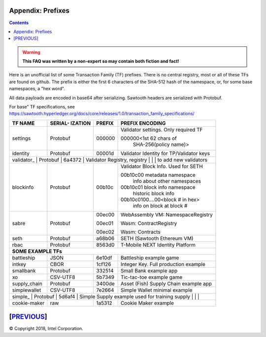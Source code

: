 Appendix: Prefixes
==================
.. contents::

.. Warning::
   **This FAQ was written by a non-expert so may contain both fiction and fact!**

Here is an unofficial list of some Transaction Family (TF) prefixes.
There is no central registry, most or all of these TFs are found on github.
The prefix is either the first 6 characters of the SHA-512 hash of the namespace, or, for some base namespaces, a "hex word".

All data payloads are encoded in base64 after serializing.
Sawtooth headers are serialized with Protobuf.

For base" TF specifications, see
https://sawtooth.hyperledger.org/docs/core/releases/1.0/transaction_family_specifications/

+--------------+----------+--------+------------------------------------------+
|              | SERIAL-  |        |                                          |
| TF NAME      | IZATION  | PREFIX | PREFIX ENCODING                          |
+==============+==========+========+==========================================+
| settings     | Protobuf | 000000 | Validator settings.  Only required TF    |
|              |          |        |                                          |
|              |          |        | 000000<1st 62 chars of                   |
|              |          |        |    SHA-256(policy name)>                 |
+--------------+----------+--------+------------------------------------------+
| identity     | Protobuf | 00001d | Validator Identity for TP/Validator keys |
+--------------+----------+--------+------------------------------------------+
| validator\_   | Protobuf | 6a4372 | Validator Registry,                     |
| registry     |          |        |    to add new validators                 |
+--------------+----------+--------+------------------------------------------+
| blockinfo    | Protobuf | 00b10c | Validator Block Info.  Used for SETH     |
|              |          |        |                                          |
|              |          |        | 00b10c00 metadata namespace              |
|              |          |        |     info about other namespaces          |
|              |          |        |                                          |
|              |          |        | 00b10c01 block info namespace            |
|              |          |        |     historic block info                  |
|              |          |        |                                          |
|              |          |        | 00b10c0100....00<block # in hex>         |
|              |          |        |     info on block at block #             |
+--------------+----------+--------+------------------------------------------+
| sabre        | Protobuf | 00ec00 | WebAssembly VM: NamespaceRegistry        |
|              |          |        |                                          |
|              |          | 00ec01 | Wasm: ContractRegistry                   |
|              |          |        |                                          |
|              |          | 00ec02 | Wasm: Contracts                          |
+--------------+----------+--------+------------------------------------------+
| seth         | Protobuf | a68b06 | SETH (Sawtooth Ethereum VM)              |
+--------------+----------+--------+------------------------------------------+
| rbac         | Protobuf | 8563d0 | T-Mobile NEXT Identity Platform          |
+--------------+----------+--------+------------------------------------------+
|  **SOME EXAMPLE TFs**                                                       |
+--------------+----------+--------+------------------------------------------+
| battleship   | JSON     | 6e10df | Battleship example game                  |
+--------------+----------+--------+------------------------------------------+
| intkey       | CBOR     | 1cf126 | Integer Key. Full production example     |
+--------------+----------+--------+------------------------------------------+
| smallbank    | Protobuf | 332514 | Small Bank example app                   |
+--------------+----------+--------+------------------------------------------+
| xo           | CSV-UTF8 | 5b7349 | Tic-tac-toe example game                 |
+--------------+----------+--------+------------------------------------------+
| supply_chain | Protobuf | 3400de | Asset (Fish) Supply Chain example app    |
+--------------+----------+--------+------------------------------------------+
| simplewallet | CSV-UTF8 | 7e2664 | Simple Wallet minimal example            |
+--------------+----------+--------+------------------------------------------+
| simple\_      | Protobuf | 5d6af4 | Simple Supply example used for training |
| supply       |          |        |                                          |
+--------------+----------+--------+------------------------------------------+
| cookie-maker | raw      | 1a5312 | Cookie Maker example                     |
+--------------+----------+--------+------------------------------------------+

[`PREVIOUS`_]
=========

.. _PREVIOUS: glossary.rst

© Copyright 2018, Intel Corporation.
